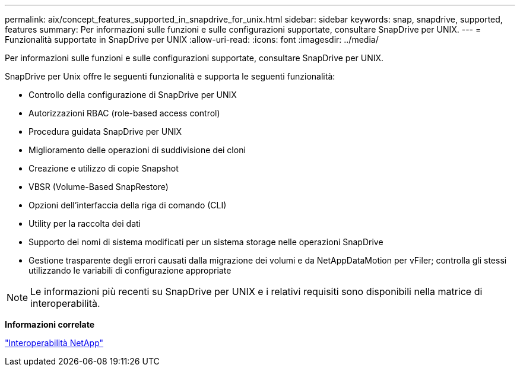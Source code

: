 ---
permalink: aix/concept_features_supported_in_snapdrive_for_unix.html 
sidebar: sidebar 
keywords: snap, snapdrive, supported, features 
summary: Per informazioni sulle funzioni e sulle configurazioni supportate, consultare SnapDrive per UNIX. 
---
= Funzionalità supportate in SnapDrive per UNIX
:allow-uri-read: 
:icons: font
:imagesdir: ../media/


[role="lead"]
Per informazioni sulle funzioni e sulle configurazioni supportate, consultare SnapDrive per UNIX.

SnapDrive per Unix offre le seguenti funzionalità e supporta le seguenti funzionalità:

* Controllo della configurazione di SnapDrive per UNIX
* Autorizzazioni RBAC (role-based access control)
* Procedura guidata SnapDrive per UNIX
* Miglioramento delle operazioni di suddivisione dei cloni
* Creazione e utilizzo di copie Snapshot
* VBSR (Volume-Based SnapRestore)
* Opzioni dell'interfaccia della riga di comando (CLI)
* Utility per la raccolta dei dati
* Supporto dei nomi di sistema modificati per un sistema storage nelle operazioni SnapDrive
* Gestione trasparente degli errori causati dalla migrazione dei volumi e da NetAppDataMotion per vFiler; controlla gli stessi utilizzando le variabili di configurazione appropriate



NOTE: Le informazioni più recenti su SnapDrive per UNIX e i relativi requisiti sono disponibili nella matrice di interoperabilità.

*Informazioni correlate*

https://mysupport.netapp.com/NOW/products/interoperability["Interoperabilità NetApp"]
